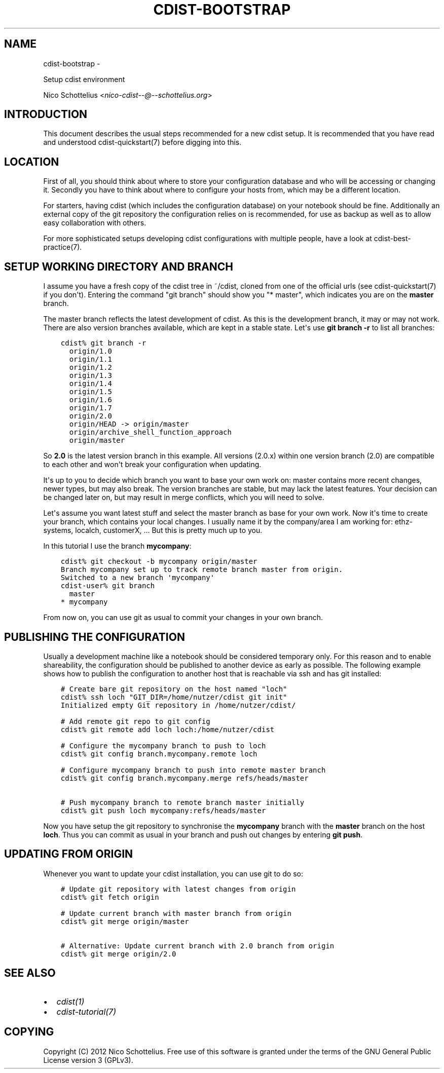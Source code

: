 .\" Man page generated from reStructuredText.
.
.TH "CDIST-BOOTSTRAP" "7" "May 27, 2016" "4.1.0dp" "cdist"
.SH NAME
cdist-bootstrap \- 
.
.nr rst2man-indent-level 0
.
.de1 rstReportMargin
\\$1 \\n[an-margin]
level \\n[rst2man-indent-level]
level margin: \\n[rst2man-indent\\n[rst2man-indent-level]]
-
\\n[rst2man-indent0]
\\n[rst2man-indent1]
\\n[rst2man-indent2]
..
.de1 INDENT
.\" .rstReportMargin pre:
. RS \\$1
. nr rst2man-indent\\n[rst2man-indent-level] \\n[an-margin]
. nr rst2man-indent-level +1
.\" .rstReportMargin post:
..
.de UNINDENT
. RE
.\" indent \\n[an-margin]
.\" old: \\n[rst2man-indent\\n[rst2man-indent-level]]
.nr rst2man-indent-level -1
.\" new: \\n[rst2man-indent\\n[rst2man-indent-level]]
.in \\n[rst2man-indent\\n[rst2man-indent-level]]u
..
.sp
Setup cdist environment
.sp
Nico Schottelius <\fI\%nico\-cdist\-\-@\-\-schottelius.org\fP>
.SH INTRODUCTION
.sp
This document describes the usual steps recommended for a new
cdist setup. It is recommended that you have read and understood
cdist\-quickstart(7) before digging into this.
.SH LOCATION
.sp
First of all, you should think about where to store your configuration
database and who will be accessing or changing it. Secondly you have to
think about where to configure your hosts from, which may be a different
location.
.sp
For starters, having cdist (which includes the configuration database) on
your notebook should be fine.
Additionally an external copy of the git repository the configuration
relies on is recommended, for use as backup as well as to allow easy collaboration
with others.
.sp
For more sophisticated setups developing cdist configurations with multiple
people, have a look at cdist\-best\-practice(7).
.SH SETUP WORKING DIRECTORY AND BRANCH
.sp
I assume you have a fresh copy of the cdist tree in ~/cdist, cloned from
one of the official urls (see cdist\-quickstart(7) if you don\(aqt).
Entering the command "git branch" should show you "* master", which indicates
you are on the \fBmaster\fP branch.
.sp
The master branch reflects the latest development of cdist. As this is the
development branch, it may or may not work. There are also version branches
available, which are kept in a stable state. Let\(aqs use \fBgit branch \-r\fP
to list all branches:
.INDENT 0.0
.INDENT 3.5
.sp
.nf
.ft C
cdist% git branch \-r
  origin/1.0
  origin/1.1
  origin/1.2
  origin/1.3
  origin/1.4
  origin/1.5
  origin/1.6
  origin/1.7
  origin/2.0
  origin/HEAD \-> origin/master
  origin/archive_shell_function_approach
  origin/master
.ft P
.fi
.UNINDENT
.UNINDENT
.sp
So \fB2.0\fP is the latest version branch in this example.
All versions (2.0.x) within one version branch (2.0) are compatible to each
other and won\(aqt break your configuration when updating.
.sp
It\(aqs up to you to decide which branch you want to base your own work on:
master contains more recent changes, newer types, but may also break.
The version branches are stable, but may lack the latest features.
Your decision can be changed later on, but may result in merge conflicts,
which you will need to solve.
.sp
Let\(aqs assume you want latest stuff and select the master branch as base for
your own work. Now it\(aqs time to create your branch, which contains your
local changes. I usually name it by the company/area I am working for:
ethz\-systems, localch, customerX, ... But this is pretty much up to you.
.sp
In this tutorial I use the branch \fBmycompany\fP:
.INDENT 0.0
.INDENT 3.5
.sp
.nf
.ft C
cdist% git checkout \-b mycompany origin/master
Branch mycompany set up to track remote branch master from origin.
Switched to a new branch \(aqmycompany\(aq
cdist\-user% git branch
  master
* mycompany
.ft P
.fi
.UNINDENT
.UNINDENT
.sp
From now on, you can use git as usual to commit your changes in your own branch.
.SH PUBLISHING THE CONFIGURATION
.sp
Usually a development machine like a notebook should be considered
temporary only. For this reason and to enable shareability, the configuration
should be published to another device as early as possible. The following
example shows how to publish the configuration to another host that is
reachable via ssh and has git installed:
.INDENT 0.0
.INDENT 3.5
.sp
.nf
.ft C
# Create bare git repository on the host named "loch"
cdist% ssh loch "GIT_DIR=/home/nutzer/cdist git init"
Initialized empty Git repository in /home/nutzer/cdist/

# Add remote git repo to git config
cdist% git remote add loch loch:/home/nutzer/cdist

# Configure the mycompany branch to push to loch
cdist% git config branch.mycompany.remote loch

# Configure mycompany branch to push into remote master branch
cdist% git config branch.mycompany.merge refs/heads/master

# Push mycompany branch to remote branch master initially
cdist% git push loch mycompany:refs/heads/master
.ft P
.fi
.UNINDENT
.UNINDENT
.sp
Now you have setup the git repository to synchronise the \fBmycompany\fP
branch with the \fBmaster\fP branch on the host \fBloch\fP\&. Thus you can commit
as usual in your branch and push out changes by entering \fBgit push\fP\&.
.SH UPDATING FROM ORIGIN
.sp
Whenever you want to update your cdist installation, you can use git to do so:
.INDENT 0.0
.INDENT 3.5
.sp
.nf
.ft C
# Update git repository with latest changes from origin
cdist% git fetch origin

# Update current branch with master branch from origin
cdist% git merge origin/master

# Alternative: Update current branch with 2.0 branch from origin
cdist% git merge origin/2.0
.ft P
.fi
.UNINDENT
.UNINDENT
.SH SEE ALSO
.INDENT 0.0
.IP \(bu 2
\fI\%cdist(1)\fP
.IP \(bu 2
\fI\%cdist\-tutorial(7)\fP
.UNINDENT
.SH COPYING
.sp
Copyright (C) 2012 Nico Schottelius. Free use of this software is
granted under the terms of the GNU General Public License version 3 (GPLv3).
.\" Generated by docutils manpage writer.
.
